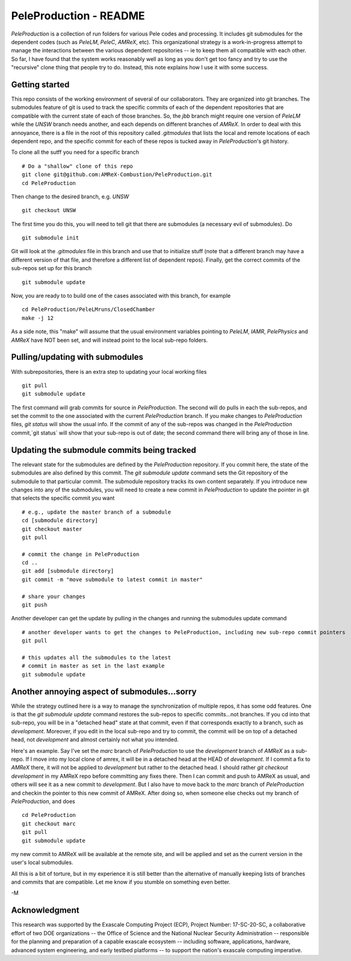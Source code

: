 PeleProduction - README
=======================

`PeleProduction` is a collection of run folders for various Pele codes and processing. It includes git submodules for the dependent codes (such as `PeleLM`, `PeleC`, `AMReX`, etc).  This organizational strategy is a work-in-progress attempt to manage the interactions between the various dependent repositories -- ie to keep them all compatible with each other.  So far, I have found that the system works reasonably well as long as you don't get too fancy and try to use the "recursive" clone thing that people try to do.  Instead, this note explains how I use it with some success.


Getting started
---------------

This repo consists of the working environment of several of our collaborators.  They are organized into git branches.  The submodules feature of git is used to track the specific commits of each of the dependent repositories that are compatible with the current state of each of those branches. So, the `jbb` branch might require one version of `PeleLM` while the `UNSW` branch needs another, and each depends on different branches of `AMReX`.  In order to deal with this annoyance, there is a file in the root of this repository called `.gitmodules` that lists the local and remote locations of each dependent repo, and the specific commit for each of these repos is tucked away in `PeleProduction`'s git history.

To clone all the sutff you need for a specific branch ::

    # Do a "shallow" clone of this repo
    git clone git@github.com:AMReX-Combustion/PeleProduction.git
    cd PeleProduction

Then change to the desired branch, e.g. `UNSW` ::

    git checkout UNSW

The first time you do this, you will need to tell git that there are submodules (a necessary evil of submodules).  Do ::

    git submodule init

Git will look at the `.gitmodules` file in this branch and use that to initialize stuff (note that a different branch may have a different version of that file, and therefore a different list of dependent repos). Finally, get the correct commits of the sub-repos set up for this branch ::

    git submodule update

Now, you are ready to to build one of the cases associated with this branch, for example ::

    cd PeleProduction/PeleLMruns/ClosedChamber
    make -j 12

As a side note, this "make" will assume that the usual environment variables pointing to `PeleLM`, `IAMR`, `PelePhysics` and `AMReX` have NOT been set, and will instead point to the local sub-repo folders.


Pulling/updating with submodules
--------------------------------

With subrepositories, there is an extra step to updating your local working files ::

    git pull
    git submodule update

The first command will grab commits for source in `PeleProduction`. The second will do pulls in each the sub-repos, and set the commit to the one associated with the current `PeleProduction` branch.  If you make changes to `PeleProduction` files, `git status` will show the usual info.  If the commit of any of the sub-repos was changed in the `PeleProduction` commit,`git status` will show that your sub-repo is out of date; the second command there will bring any of those in line. 

Updating the submodule commits being tracked
--------------------------------------------

The relevant state for the submodules are defined by the `PeleProduction` repository. If you commit here, the state of the submodules are also defined by this commit. The `git submodule update` command sets the Git repository of the submodule to that particular commit. The submodule repository tracks its own content separately. If you introduce new changes into any of the submodules, you will need to create a new commit in `PeleProduction` to update the pointer in git that selects the specific commit you want ::

     # e.g., update the master branch of a submodule
     cd [submodule directory]
     git checkout master
     git pull

     # commit the change in PeleProduction
     cd ..
     git add [submodule directory]
     git commit -m "move submodule to latest commit in master"

     # share your changes
     git push

Another developer can get the update by pulling in the changes and running the submodules update command ::

     # another developer wants to get the changes to PeleProduction, including new sub-repo commit pointers
     git pull

     # this updates all the submodules to the latest
     # commit in master as set in the last example
     git submodule update


Another annoying aspect of submodules...sorry
---------------------------------------------

While the strategy outlined here is a way to manage the synchronization of multiple repos, it has some odd features.  One is that the `git submodule update` command restores the sub-repos to specific commits...not branches. If you cd into that sub-repo, you will be in a "detached head" state at that commit, even if that corresponds exactly to a branch, such as `development`.  Moreover, if you edit in the local sub-repo and try to commit, the commit will be on top of a detached head, not `development` and almost certainly not what you intended.

Here's an example.  Say I've set the `marc` branch of `PeleProduction` to use the `development` branch of `AMReX` as a sub-repo.  If I move into my local clone of amrex, it will be in a detached head at the HEAD of `development`.  If I commit a fix to `AMReX` there, it will not be applied to `development` but rather to the detached head.  I should rather `git checkout development` in my AMReX repo before committing any fixes there.  Then I can commit and push to AMReX as usual, and others will see it as a new commit to `development`.  But I also have to move back to the `marc` branch of `PeleProduction` and checkin the pointer to this new commit of AMReX.  After doing so, when someone else checks out my branch of `PeleProduction`, and does ::

     cd PeleProduction
     git checkout marc
     git pull
     git submodule update

my new commit to AMReX will be available at the remote site, and will be applied and set as the current version in the user's local submodules.

All this is a bit of torture, but in my experience it is still better than the alternative of manually keeping lists of branches and commits that are compatible.  Let me know if you stumble on something even better.

-M


Acknowledgment
--------------
This research was supported by the Exascale Computing Project (ECP), Project
Number: 17-SC-20-SC, a collaborative effort of two DOE organizations -- the
Office of Science and the National Nuclear Security Administration --
responsible for the planning and preparation of a capable exascale ecosystem --
including software, applications, hardware, advanced system engineering, and
early testbed platforms -- to support the nation's exascale computing
imperative.
